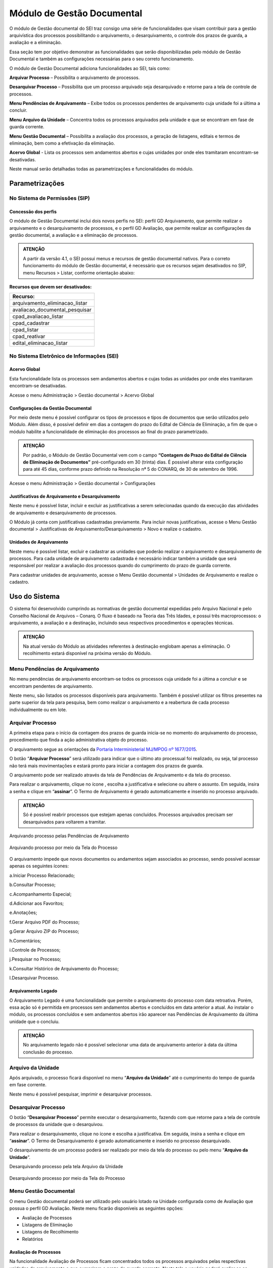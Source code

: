 Módulo de Gestão Documental
===========================

O módulo de Gestão documental do SEI traz consigo uma série de funcionalidades que visam contribuir para a gestão arquivística dos processos possibilitando o arquivamento, o desarquivamento, o controle dos prazos de guarda, a avaliação e a eliminação.

Essa seção tem por objetivo demonstrar as funcionalidades que serão disponibilizadas pelo módulo de Gestão Documental e também as configurações necessárias para o seu correto funcionamento.

O módulo de Gestão Documental adiciona funcionalidades ao SEI, tais como:

|icone_arquivar_processo| **Arquivar Processo** – Possibilita o arquivamento de processos.

|icone_desarquivar_processo| **Desarquivar Processo** – Possibilita que um processo arquivado seja desarquivado e retorne para a tela de controle de processos.

|icone_menu_pendenciar_de_arquivamento| **Menu Pendências de Arquivamento** – Exibe todos os processos pendentes de arquivamento cuja unidade foi a última a concluir.

|icone_menu_arquivo_da_unidade| **Menu Arquivo da Unidade** – Concentra todos os processos arquivados pela unidade e que se encontram em fase de guarda corrente.

|icone_menu_gestao_documental| **Menu Gestão Documental** – Possibilita a avaliação dos processos, a geração de listagens, editais e termos de eliminação, bem como a efetivação da eliminação.

**Acervo Global** - Lista os processos sem andamentos abertos e cujas unidades por onde eles tramitaram encontram-se desativadas.

.. |icone_arquivar_processo| image:: _static/images/icone_arquivar_processo.png
   :align: middle
   :width: 30

.. |icone_desarquivar_processo| image:: _static/images/icone_desarquivar_processo.png
   :align: middle
   :width: 30


.. |icone_menu_pendenciar_de_arquivamento| image:: _static/images/icone_menu_pendenciar_de_arquivamento.png
   :align: middle
   :width: 30

.. |icone_menu_arquivo_da_unidade| image:: _static/images/icone_menu_arquivo_da_unidade.png
   :align: middle
   :width: 30

.. |icone_menu_gestao_documental| image:: _static/images/icone_menu_gestao_documental.png
   :align: middle
   :width: 30



Neste manual serão detalhadas todas as parametrizações e funcionalidades do módulo.

Parametrizações
---------------

No Sistema de Permissões (SIP)
++++++++++++++++++++++++++++++

Concessão dos perfis
^^^^^^^^^^^^^^^^^^^^

O módulo de Gestão Documental inclui dois novos perfis no SEI: perfil GD Arquivamento, que permite realizar o arquivamento e o desarquivamento de processos, e o perfil GD Avaliação, que permite realizar as configurações da gestão documental, a avaliação e a eliminação de processos. 

.. admonition:: ATENÇÃO 

   A partir da versão 4.1, o SEI possui menus e recursos de gestão documental nativos. Para o correto funcionamento do módulo de Gestão documental, é necessário que os recursos sejam desativados no SIP, menu Recursos > Listar, conforme orientação abaixo:

**Recursos que devem ser desativados:**

.. list-table::
   :widths: 20
   :header-rows: 1

   - * Recurso:
   - * arquivamento_eliminacao_listar
   - * avaliacao_documental_pesquisar
   - * cpad_avaliacao_listar
   - * cpad_cadastrar
   - * cpad_listar
   - * cpad_reativar
   - * edital_eliminacao_listar


No Sistema Eletrônico de Informações (SEI)
++++++++++++++++++++++++++++++++++++++++++++++

Acervo Global
^^^^^^^^^^^^^^

Esta funcionalidade lista os processos sem andamentos abertos e cujas todas as unidades por onde eles tramitaram encontram-se desativadas.

Acesse o menu Administração > Gestão documental > Acervo Global

.. figure:: _static/images/GIF_Acervo_Global.gif


Configurações da Gestão Documental
^^^^^^^^^^^^^^^^^^^^^^^^^^^^^^^^^^

Por meio deste menu é possível configurar os tipos de processos e tipos de documentos que serão utilizados pelo Módulo. Além disso, é possível definir em dias a contagem do prazo do Edital de Ciência de Eliminação, a fim de que o módulo habilite a funcionalidade de eliminação dos processos ao final do prazo parametrizado.

.. admonition:: ATENÇÃO 

   Por padrão, o Módulo de Gestão Documental vem com o campo **“Contagem do Prazo do Edital de Ciência de Eliminação de Documentos”** pré-configurado em 30 (trinta) dias. É possível alterar esta configuração para até 45 dias, conforme prazo definido na Resolução nª 5 do CONARQ, de 30 de setembro de 1996.

Acesse o menu Administração > Gestão documental > Configurações 

.. figure:: _static/images/GIF_Configuracoes_GD.gif
 
Justificativas de Arquivamento e Desarquivamento
^^^^^^^^^^^^^^^^^^^^^^^^^^^^^^^^^^^^^^^^^^^^^^^^^

Neste menu é possível listar, incluir e excluir as justificativas a serem selecionadas quando da execução das atividades de arquivamento e desarquivamento de processos. 
 
O Módulo já conta com justificativas cadastradas previamente. Para incluir novas justificativas, acesse  o Menu Gestão documental > Justificativas de Arquivamento/Desarquivamento > Novo e realize o cadastro.

.. figure:: _static/images/01.Incluir_Novas_Justificativas.gif


Unidades de Arquivamento
^^^^^^^^^^^^^^^^^^^^^^^^

Neste menu é possível listar, excluir e cadastrar as unidades que poderão realizar o arquivamento e desarquivamento de processos. Para cada unidade de arquivamento cadastrada é necessário indicar também a unidade que será responsável por realizar a avaliação dos processos quando do cumprimento do prazo de guarda corrente. 

Para cadastrar unidades de arquivamento, acesse  o Menu Gestão documental > Unidades de Arquivamento e realize o cadastro.

.. figure:: _static/images/02.Cadastrar_Unidade_de_Arquivamento.gif


Uso do Sistema
--------------

O sistema foi desenvolvido cumprindo as normativas de gestão documental expedidas pelo Arquivo Nacional e pelo Conselho Nacional de Arquivos – Conarq. O fluxo é baseado na Teoria das Três Idades, e possui três macroprocessos: o arquivamento, a avaliação e a destinação, incluindo seus respectivos procedimentos e operações técnicas.

.. admonition:: ATENÇÃO 

   Na atual versão do Módulo as atividades referentes à destinação englobam apenas a eliminação. O recolhimento estará disponível na próxima versão do Módulo.

Menu Pendências de Arquivamento
++++++++++++++++++++++++++++++++

No menu pendências de arquivamento encontram-se todos os processos cuja unidade foi a última a concluir e se encontram pendentes de arquivamento.

Neste menu, são listados os processos disponíveis para arquivamento. Também é possível utilizar os filtros presentes na parte superior da tela para pesquisa, bem como realizar o arquivamento e a reabertura de cada processo individualmente ou em lote.


.. figure:: _static/images/03.Pendencias_Arquivamento.gif


Arquivar Processo
+++++++++++++++++

A primeira etapa para o início da contagem dos prazos de guarda inicia-se no momento do arquivamento do processo, procedimento que finda a ação administrativa objeto do processo.

O arquivamento segue as orientações da `Portaria Interministerial MJ/MPOG nº 1677/2015 <https://www.gov.br/compras/pt-br/acesso-a-informacao/legislacao/portarias/portaria-interministerial-ndeg-1-677-de-07-de-outubro-de-2015>`_.

O botão “**Arquivar Processo**” será utilizado para indicar que o último ato processual foi realizado, ou seja, tal processo não terá mais movimentações e estará pronto para iniciar a contagem dos prazos de guarda.

O arquivamento pode ser realizado através da tela de Pendências de Arquivamento e da tela do processo. 

Para realizar o arquivamento, clique no ícone |icone_arquivar_processo|, escolha a justificativa e selecione ou altere o assunto. Em seguida, insira a senha e clique em “**assinar**”. O Termo de Arquivamento é gerado automaticamente e inserido no processo arquivado.

.. admonition:: ATENÇÃO

   Só é possível reabrir processos que estejam apenas concluídos. Processos arquivados precisam ser desarquivados para voltarem a tramitar.

Arquivando processo pelas Pendências de Arquivamento


.. figure:: _static/images/04.Arquivamento_Tela_Pendencias.gif

Arquivando processo por meio da Tela do Processo

.. figure:: _static/images/05.Arquivamento_Tela_de_Processos.gif

O arquivamento impede que novos documentos ou andamentos sejam associados ao processo, sendo possível acessar apenas os seguintes ícones:

a.Iniciar Processo Relacionado;

b.Consultar Processo;

c.Acompanhamento Especial;

d.Adicionar aos Favoritos;

e.Anotações;

f.Gerar Arquivo PDF do Processo;

g.Gerar Arquivo ZIP do Processo;

h.Comentários;

i.Controle de Processos;

j.Pesquisar no Processo;

k.Consultar Histórico de Arquivamento do Processo;

l.Desarquivar Processo.

Arquivamento Legado
^^^^^^^^^^^^^^^^^^^

O Arquivamento Legado é uma funcionalidade que permite o arquivamento do processo com data retroativa. Porém, essa ação só é permitida em processos sem andamentos abertos e concluídos em data anterior a atual. Ao instalar o módulo, os processos concluídos e sem andamentos abertos irão aparecer nas Pendências de Arquivamento da última unidade que o concluiu.

.. admonition:: ATENÇÃO

   No arquivamento legado não é possível selecionar uma data de arquivamento anterior à data da última conclusão do processo.

.. figure:: _static/images/arquivamentolegado.gif


Arquivo da Unidade
+++++++++++++++++++

Após arquivado, o processo ficará disponível no menu “**Arquivo da Unidade**” até o cumprimento do tempo de guarda em fase corrente. 

Neste menu é possível pesquisar, imprimir e desarquivar processos.

 
Desarquivar Processo
++++++++++++++++++++++

O botão “**Desarquivar Processo**” permite executar o desarquivamento, fazendo com que retorne para a tela de controle de processos da unidade que o desarquivou.

Para realizar o desarquivamento, clique no ícone |icone_desarquivar_processo| e escolha a justificativa. Em seguida, insira a senha e clique em “**assinar**”. O Termo de Desarquivamento é gerado automaticamente e inserido no processo desarquivado.

O desarquivamento de um processo poderá ser realizado por meio da tela do processo ou pelo menu “**Arquivo da Unidade**”.

Desarquivando processo pela tela Arquivo da Unidade

.. figure:: _static/images/07.Desarquivamento_Tela_Arquivo_da_Unidade.gif

Desarquivando processo por meio da Tela do Processo


.. figure:: _static/images/08.Desarquivamento_Tela_de_Processos.gif


Menu Gestão Documental
+++++++++++++++++++++++

O menu Gestão documental poderá ser utilizado pelo usuário lotado na Unidade configurada como de Avaliação que possua o perfil GD Avaliação. Neste menu ficarão disponíveis as seguintes opções:

• Avaliação de Processos
• Listagens de Eliminação
• Listagens de Recolhimento
• Relatórios

Avaliação de Processos
^^^^^^^^^^^^^^^^^^^^^^^

Na funcionalidade Avaliação de Processos ficam concentrados todos os processos arquivados pelas respectivas unidades de arquivamento e que cumpriram o prazo de guarda corrente. Nesta tela o usuário poderá avaliar se as informações relativas ao processo estão adequadas, bem como alterar, se necessário, a classificação por assunto e enviar o processo para a etapa de preparação da listagem de eliminação ou para a etapa de preparação da listagem de recolhimento.

Nesta tela também é possível realizar pesquisas através dos filtros e imprimir a relação de processos.

.. figure:: _static/images/09.Tela_Avaliaçao_de_Processos.gif


Preparação da Listagem de Eliminação
^^^^^^^^^^^^^^^^^^^^^^^^^^^^^^^^^^^^^

Para indicar que um único processo deve ser enviado para a tela “**Preparação da Listagem de Eliminação**”, o usuário deverá clicar no ícone “**Preparar Listagem de Eliminação**”, presente na coluna ”**ações do processo**”, este ícone só será habilitado após transcorrido o prazo corrente do processo. Após o clique no botão, o sistema apresentará uma mensagem de confirmação. Para concluir a ação, o usuário deverá clicar em “**Ok**”.


.. figure:: _static/images/10.Enviar_Processo_Individualmente_Tela_Preparacao_de_Listagem_de_Eliminacao.gif

Para indicar que mais de um processo deve ser enviado para a tela “**Preparação da Listagem de Eliminação**", o usuário deverá selecionar todos os processos desejados via marcação de checkbox, e em seguida clicar no botão “**Preparar Listagem de Eliminação**” existente na parte superior direita da tela. Após o clique no botão, o sistema apresentará uma mensagem de confirmação. Para concluir a ação, o usuário deverá clicar em “**Ok**”.


.. figure:: _static/images/11.Enviar_Processos_em_Lote_Tela_Preparacao_de_Listagem_de_Eliminacao.gif


.. admonition:: ATENÇÃO

   Nesta tela, caso tenha sido selecionado algum processo cuja destinação final não seja eliminação, o módulo irá desconsiderar a seleção.

Os processos enviados para preparação da listagem de eliminação passarão a ser listados no menu “**Gestão Documental  > Listagens de Eliminação > Preparação da Listagem**”.

Preparação da Listagem
~~~~~~~~~~~~~~~~~~~~~~~

Para gerar uma listagem de eliminação, o usuário deverá selecionar os processos que deseja que componham a listagem e clicar em “**Gerar Listagem de Eliminação**”.

Ao gerar uma listagem, o sistema criará um novo processo contendo a listagem criada, que ficará disponível na tela de controle de processos, bem como no submenu “**Gestão das Listagens**”.


.. figure:: _static/images/12.Preparacao_de_Listagem.gif

Adicionar observação e/ou justificativa.

Para registrar uma observação e/ou justificativa, o usuário deverá clicar no botão “Adicionar observação e/ou justificativa”, presente na grid do processo que deseja.
Preencher o campo com a informação desejada e clicar em Salvar.

.. figure:: _static/images/obslistagem.gif

Após esta ação, a informação salva ficará disponível em tela no campo Observações e/ou Justificativas da Grid do processo.


Gestão das Listagens de Eliminação
~~~~~~~~~~~~~~~~~~~~~~~~~~~~~~~~~~~

A tela de Gestão das Listagens apresenta os processos de eliminação criados na fase de “**Preparação da Listagem**”. É possível visualizar a listagem de eliminação gerada clicando no número do processo.


.. figure:: _static/images/13.Tela_Gestao_da_Listagem_de_Eliminacao.gif

Nesta tela é possível realizar pesquisas através dos filtros e imprimir a relação de processos de eliminação. Através da coluna “**Ações**” também é possível visualizar a relação de processos incluídos na listagem, clicando no ícone |icone_listagem|, realizar anotações por meio do ícone |icone_anotacoes| e editar a listagem de eliminação através de clique no ícone |Icone_Editar_Listagem|.

Ao editar a listagem de eliminação, serão apresentados dois novos ícones. Para adicionar processos à listagem gerada, clique no ícone |Icone_Adicionar_Processos|. Serão apresentados os processos presentes na tela de preparação da listagem de eliminação. Selecione os processos que deseja incluir na listagem e em seguida clique em |Icone_Adicionar_Processos_Gestao_de_Listagem|.

Para excluir processos da listagem gerada, clique no ícone |Icone_Excluir_Processos|. Em seguida selecione os processos que deseja excluir e clique em |Icone_Excluir_Processos_Gestao_de_Listagem|.

Para concluir a edição da listagem, clique no ícone |Icone_Concluir_Edicao_da_Listagem|. Nesse momento será gerada uma nova listagem de eliminação no processo.



.. |icone_listagem| image:: _static/images/icone_listagem.png
   :align: middle
   :width: 30

.. |icone_anotacoes| image:: _static/images/icone_anotacoes.png
   :align: middle
   :width: 30

.. |Icone_Editar_Listagem| image:: _static/images/Icone_Editar_Listagem.png
   :align: middle
   :width: 20

.. |Icone_Adicionar_Processos| image:: _static/images/Icone_Adicionar_Processos.png
   :align: middle
   :width: 30

.. |Icone_Adicionar_Processos_Gestao_de_Listagem| image:: _static/images/Icone_Adicionar_Processos_Gestao_de_Listagem.png
   :align: middle
   :width: 150

.. |Icone_Excluir_Processos| image:: _static/images/Icone_Excluir_Processos.png
   :align: middle
   :width: 30

.. |Icone_Excluir_Processos_Gestao_de_Listagem| image:: _static/images/Icone_Excluir_Processos_Gestao_de_Listagem.png
   :align: middle
   :width: 150

.. |Icone_Concluir_Edicao_da_Listagem| image:: _static/images/Icone_Concluir_Edicao_da_Listagem.png
   :align: middle
   :width: 30

.. |Icone_Excluir| image:: _static/images/Icone_Excluir.png
   :align: middle
   :width: 30


.. admonition:: ATENÇÃO

   É possível excluir as listagens de eliminação antigas clicando no ícone |Icone_Excluir|. Apenas a última listagem gerada no processo não pode ser excluída. Após a assinatura da Listagem de Eliminação será possível gerar o Edital de Ciência de Eliminação de Documentos.

Gerar Edital de Ciência de Eliminação
~~~~~~~~~~~~~~~~~~~~~~~~~~~~~~~~~~~~~~

Após a assinatura da listagem de eliminação, será habilitado o ícone |Icone_Gerar_Edital_de_Ciencia|, que permite a geração do Edital de Ciência de Eliminação de Documentos. 

Para gerá-lo, clique no ícone |Icone_Gerar_Edital_de_Ciencia|. O Edital será gerado no mesmo processo onde consta a Listagem de Eliminação de Documentos. Após a geração do Edital, ele deverá ser assinado pela autoridade competente.

Após sua edição e assinatura, o edital deverá ser publicado no Diário Oficial da União. Após a publicação, clique no ícone |Icone_Publicacao_DOU| e preencha os campos referentes ao veículo de publicação “DOU”. A partir da data informada o módulo irá contabilizar o prazo configurado no parâmetro “Contagem do Prazo do Edital de Ciência de Eliminação de Documentos” presente em Administração > Gestão Documental > Configurações. O prazo citado pode ser de 30 a 45 dias.


.. |Icone_Gerar_Edital_de_Ciencia| image:: _static/images/Icone_Gerar_Edital_de_Ciencia.png
   :align: middle
   :width: 30

.. |Icone_Publicacao_DOU| image:: _static/images/Icone_Publicacao_DOU.png
   :align: middle
   :width: 30



.. figure:: _static/images/14.Edital_de_Ciencia_de_Eliminacao.gif

Executar Eliminação
~~~~~~~~~~~~~~~~~~~~

Finda a contagem do prazo definido no edital, o módulo habilitará o ícone que permite a execução do procedimento de eliminação. Para eliminar os processos clique no ícone |Icone_Executar_Eliminacao| e confirme a execução do procedimento clicando em OK.

Os processos que constam na Listagem de Eliminação serão eliminados e ficarão indisponíveis para consulta, sendo preservados apenas os metadados.

Feita a eliminação, o Termo de Eliminação de Documentos será gerado de forma automática no processo de eliminação. O termo deverá ser editado e assinado pela autoridade competente.


.. |Icone_Executar_Eliminacao| image:: _static/images/Icone_Executar_Eliminacao.png
   :align: middle
   :width: 30

.. figure:: _static/images/15.Executar_Eliminacao.gif


.. admonition:: ATENÇÃO

   Os modelos de documentos “Listagem de Eliminação de Documentos”, “Edital de Ciência de Eliminação de Documentos” e “Termo de Eliminação de Documentos” estão de acordo com a `Resolução CONARQ nº 40, de 09 de dezembro de 2014 <https://www.gov.br/conarq/pt-br/legislacao-arquivistica/resolucoes-do-conarq/resolucao-no-40-de-9-de-dezembro-de-2014-alterada>`_.

Relação de Documentos Externos
~~~~~~~~~~~~~~~~~~~~~~~~~~~~~~
 
O Módulo de Gestão Documental mostra a relação de documentos externos que foram eliminados no ícone |Icone_listagem_excluido|. Tanto os documentos digitalizados, e sua localização, quanto os nato-digitais. Seus metadados também ficam guardados no módulo.

.. figure:: _static/images/documentosexternos.gif

.. |Icone_listagem_excluido| image:: _static/images/icone_listagem_excluido.png
   :align: middle
   :width: 30

Preparação da Listagem de Recolhimento
+++++++++++++++++++++++++++++++++++++++

Para indicar que um único processo deve ser enviado para a tela “**Preparação da Listagem de Recolhimento**”, o usuário deverá clicar no ícone “**Preparar Listagem de Recolhimento**”, presente na coluna ações do processo. Após o clique no botão, o sistema apresentará uma mensagem de confirmação. Para concluir a ação, o usuário deverá clicar em “**Ok**”.

.. figure:: _static/images/16.Enviar_Processo_Individualmente_Tela_Preparacao_de_Listagem_de_Recolhimento.gif


Para indicar que mais de um processo deve ser enviado para a tela “**Preparação da Listagem de Recolhimento**", o usuário deverá selecionar todos os processos desejados via marcação de checkbox, e em seguida clicar no botão “**Preparar Listagem de Recolhimento**” existente na parte superior direita da tela. Após o clique no botão, o sistema apresentará uma mensagem de confirmação. Para concluir a ação, o usuário deverá clicar em “**Ok**”.


.. figure:: _static/images/17.Enviar_Processos_em_Lote_Tela_Preparacao_de_Listagem_de_Recolhimento.gif

.. admonition:: ATENÇÃO

   Nesta tela, caso tenha sido selecionado algum processo cuja destinação final não seja recolhimento, o módulo irá desconsiderar a seleção.

Os processos enviados para Preparação da listagem de recolhimento irão permanecer nesta tela até que seja disponibilizada a próxima versão do Módulo de Gestão Documental.

Gestão das Listagens de Recolhimento
++++++++++++++++++++++++++++++++++++

Esta funcionalidade estará disponível a partir da próxima versão do módulo.







